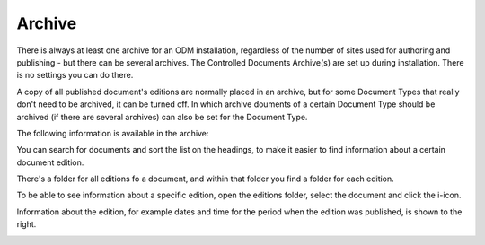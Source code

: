 Archive
===========================

There is always at least one archive for an ODM installation, regardless of the number of sites used for authoring and publishing - but there can be several archives. The Controlled Documents Archive(s) are set up during installation. There is no settings you can do there.

A copy of all published document's editions are normally placed in an archive, but for some Document Types that really don't need to be archived, it can be turned off. In which archive douments of a certain Document Type should be archived (if there are several archives) can also be set for the Document Type.

The following information is available in the archive:

.. image:: archived-documents-new.png
 
You can search for documents and sort the list on the headings, to make it easier to find information about a certain document edition.

There's a folder for all editions fo a document, and within that folder you find a folder for each edition.

.. image:: archived-documents-editions.png

To be able to see information about a specific edition, open the editions folder, select the document and click the i-icon.

.. image:: archive-icon-new.png
 
Information about the edition, for example dates and time for the period when the edition was published, is shown to the right.

.. image:: archive-info.png




